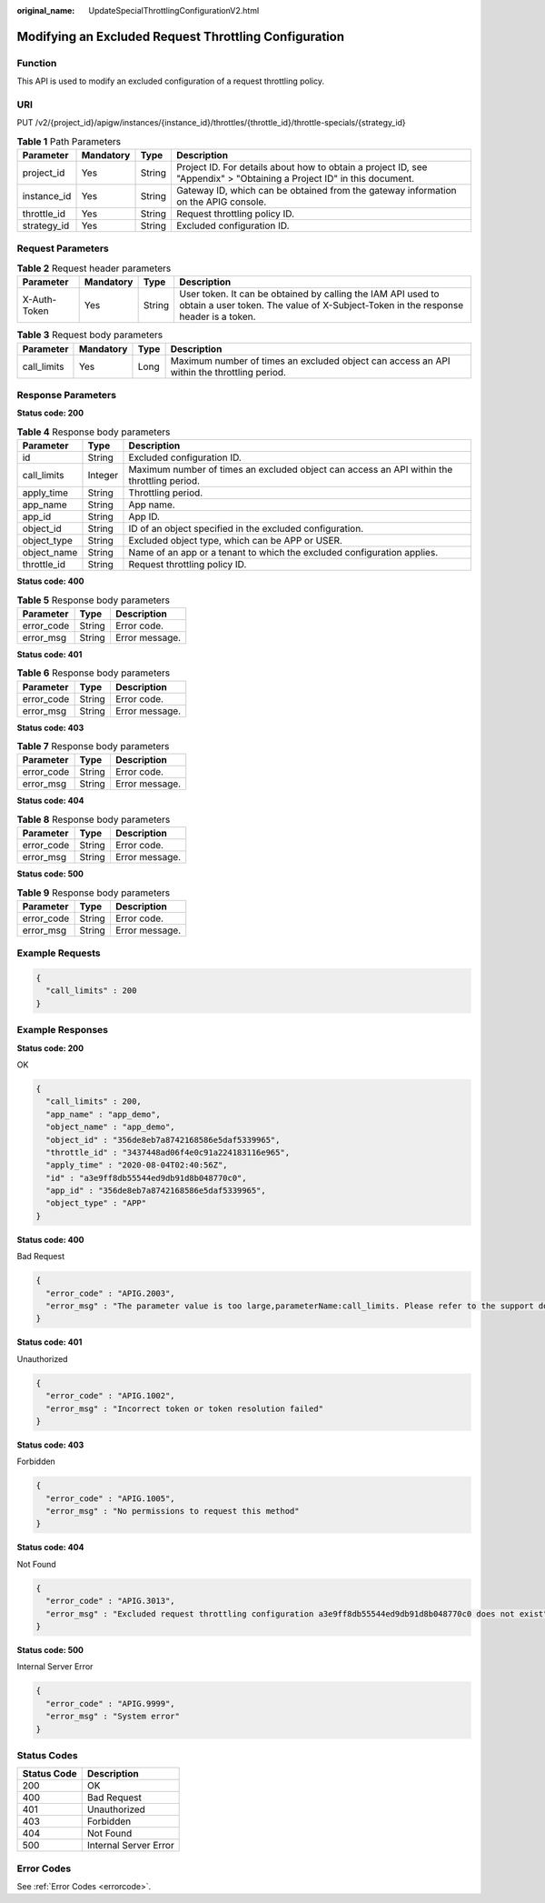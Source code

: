 :original_name: UpdateSpecialThrottlingConfigurationV2.html

.. _UpdateSpecialThrottlingConfigurationV2:

Modifying an Excluded Request Throttling Configuration
======================================================

Function
--------

This API is used to modify an excluded configuration of a request throttling policy.

URI
---

PUT /v2/{project_id}/apigw/instances/{instance_id}/throttles/{throttle_id}/throttle-specials/{strategy_id}

.. table:: **Table 1** Path Parameters

   +-------------+-----------+--------+-----------------------------------------------------------------------------------------------------------------------+
   | Parameter   | Mandatory | Type   | Description                                                                                                           |
   +=============+===========+========+=======================================================================================================================+
   | project_id  | Yes       | String | Project ID. For details about how to obtain a project ID, see "Appendix" > "Obtaining a Project ID" in this document. |
   +-------------+-----------+--------+-----------------------------------------------------------------------------------------------------------------------+
   | instance_id | Yes       | String | Gateway ID, which can be obtained from the gateway information on the APIG console.                                   |
   +-------------+-----------+--------+-----------------------------------------------------------------------------------------------------------------------+
   | throttle_id | Yes       | String | Request throttling policy ID.                                                                                         |
   +-------------+-----------+--------+-----------------------------------------------------------------------------------------------------------------------+
   | strategy_id | Yes       | String | Excluded configuration ID.                                                                                            |
   +-------------+-----------+--------+-----------------------------------------------------------------------------------------------------------------------+

Request Parameters
------------------

.. table:: **Table 2** Request header parameters

   +--------------+-----------+--------+----------------------------------------------------------------------------------------------------------------------------------------------------+
   | Parameter    | Mandatory | Type   | Description                                                                                                                                        |
   +==============+===========+========+====================================================================================================================================================+
   | X-Auth-Token | Yes       | String | User token. It can be obtained by calling the IAM API used to obtain a user token. The value of X-Subject-Token in the response header is a token. |
   +--------------+-----------+--------+----------------------------------------------------------------------------------------------------------------------------------------------------+

.. table:: **Table 3** Request body parameters

   +-------------+-----------+------+--------------------------------------------------------------------------------------------+
   | Parameter   | Mandatory | Type | Description                                                                                |
   +=============+===========+======+============================================================================================+
   | call_limits | Yes       | Long | Maximum number of times an excluded object can access an API within the throttling period. |
   +-------------+-----------+------+--------------------------------------------------------------------------------------------+

Response Parameters
-------------------

**Status code: 200**

.. table:: **Table 4** Response body parameters

   +-------------+---------+--------------------------------------------------------------------------------------------+
   | Parameter   | Type    | Description                                                                                |
   +=============+=========+============================================================================================+
   | id          | String  | Excluded configuration ID.                                                                 |
   +-------------+---------+--------------------------------------------------------------------------------------------+
   | call_limits | Integer | Maximum number of times an excluded object can access an API within the throttling period. |
   +-------------+---------+--------------------------------------------------------------------------------------------+
   | apply_time  | String  | Throttling period.                                                                         |
   +-------------+---------+--------------------------------------------------------------------------------------------+
   | app_name    | String  | App name.                                                                                  |
   +-------------+---------+--------------------------------------------------------------------------------------------+
   | app_id      | String  | App ID.                                                                                    |
   +-------------+---------+--------------------------------------------------------------------------------------------+
   | object_id   | String  | ID of an object specified in the excluded configuration.                                   |
   +-------------+---------+--------------------------------------------------------------------------------------------+
   | object_type | String  | Excluded object type, which can be APP or USER.                                            |
   +-------------+---------+--------------------------------------------------------------------------------------------+
   | object_name | String  | Name of an app or a tenant to which the excluded configuration applies.                    |
   +-------------+---------+--------------------------------------------------------------------------------------------+
   | throttle_id | String  | Request throttling policy ID.                                                              |
   +-------------+---------+--------------------------------------------------------------------------------------------+

**Status code: 400**

.. table:: **Table 5** Response body parameters

   ========== ====== ==============
   Parameter  Type   Description
   ========== ====== ==============
   error_code String Error code.
   error_msg  String Error message.
   ========== ====== ==============

**Status code: 401**

.. table:: **Table 6** Response body parameters

   ========== ====== ==============
   Parameter  Type   Description
   ========== ====== ==============
   error_code String Error code.
   error_msg  String Error message.
   ========== ====== ==============

**Status code: 403**

.. table:: **Table 7** Response body parameters

   ========== ====== ==============
   Parameter  Type   Description
   ========== ====== ==============
   error_code String Error code.
   error_msg  String Error message.
   ========== ====== ==============

**Status code: 404**

.. table:: **Table 8** Response body parameters

   ========== ====== ==============
   Parameter  Type   Description
   ========== ====== ==============
   error_code String Error code.
   error_msg  String Error message.
   ========== ====== ==============

**Status code: 500**

.. table:: **Table 9** Response body parameters

   ========== ====== ==============
   Parameter  Type   Description
   ========== ====== ==============
   error_code String Error code.
   error_msg  String Error message.
   ========== ====== ==============

Example Requests
----------------

.. code-block::

   {
     "call_limits" : 200
   }

Example Responses
-----------------

**Status code: 200**

OK

.. code-block::

   {
     "call_limits" : 200,
     "app_name" : "app_demo",
     "object_name" : "app_demo",
     "object_id" : "356de8eb7a8742168586e5daf5339965",
     "throttle_id" : "3437448ad06f4e0c91a224183116e965",
     "apply_time" : "2020-08-04T02:40:56Z",
     "id" : "a3e9ff8db55544ed9db91d8b048770c0",
     "app_id" : "356de8eb7a8742168586e5daf5339965",
     "object_type" : "APP"
   }

**Status code: 400**

Bad Request

.. code-block::

   {
     "error_code" : "APIG.2003",
     "error_msg" : "The parameter value is too large,parameterName:call_limits. Please refer to the support documentation"
   }

**Status code: 401**

Unauthorized

.. code-block::

   {
     "error_code" : "APIG.1002",
     "error_msg" : "Incorrect token or token resolution failed"
   }

**Status code: 403**

Forbidden

.. code-block::

   {
     "error_code" : "APIG.1005",
     "error_msg" : "No permissions to request this method"
   }

**Status code: 404**

Not Found

.. code-block::

   {
     "error_code" : "APIG.3013",
     "error_msg" : "Excluded request throttling configuration a3e9ff8db55544ed9db91d8b048770c0 does not exist"
   }

**Status code: 500**

Internal Server Error

.. code-block::

   {
     "error_code" : "APIG.9999",
     "error_msg" : "System error"
   }

Status Codes
------------

=========== =====================
Status Code Description
=========== =====================
200         OK
400         Bad Request
401         Unauthorized
403         Forbidden
404         Not Found
500         Internal Server Error
=========== =====================

Error Codes
-----------

See :ref:`Error Codes <errorcode>`.
